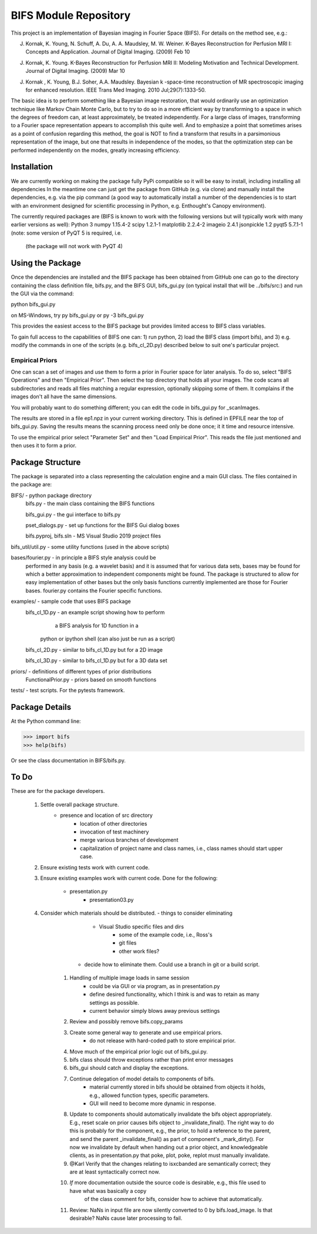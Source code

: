BIFS Module Repository
========================

This project is an implementation of Bayesian imaging in Fourier Space
(BIFS). For details on the method see, e.g.:

J. Kornak, K. Young, N. Schuff, A. Du, A. A. Maudsley, M. W. Weiner.
   K-Bayes Reconstruction for Perfusion MRI I: Concepts and Application. Journal of Digital Imaging. (2009) Feb 10
J. Kornak, K. Young.
   K-Bayes Reconstruction for Perfusion MRI II: Modeling Motivation
   and Technical Development. Journal of Digital Imaging. (2009) Mar 10
J. Kornak , K. Young, B.J. Soher, A.A. Maudsley.
   Bayesian k -space-time reconstruction of MR spectroscopic imaging for enhanced resolution. IEEE Trans Med Imaging. 2010 Jul;29(7):1333-50.

The basic idea is to perform something like a Bayesian image
restoration, that would ordinarily use an optimization technique
like Markov Chain Monte Carlo, but to try to do so in a more
efficient way by transforming to a space in which the degrees of
freedom can, at least approximately, be treated independently.
For a large class of images, transforming to a Fourier space
representation appears to accomplish this quite well.
And to emphasize a point that sometimes arises as a point of
confusion regarding this method, the goal is NOT to find a transform
that results in a parsimonious representation of the image, but one
that results in independence of the modes, so that the optimization
step can be performed independently on the modes, greatly increasing
efficiency.


Installation
------------

We are currently working on making the package fully PyPi compatible
so it will be easy to install, including installing all dependencies
In the meantime one can just get the package from GitHub (e.g. via
clone) and manually install the dependencies, e.g. via the pip command
(a good way to automatically install a number of the dependencies is to
start with an environment designed for scientific processing in
Python, e.g. Enthought's Canopy environment).

The currently required packages are (BIFS is known to work with
the following versions but will typically work with many earlier
versions as well):
Python 3
numpy 1.15.4-2
scipy 1.2.1-1
matplotlib 2.2.4-2
imageio 2.4.1
jsonpickle 1.2
pyqt5 5.7.1-1 (note: some version of PyQT 5 is required, i.e.
              (the package will not work with PyQT 4)


Using the Package
-----------------

Once the dependencies are installed and the BIFS package has
been obtained from GitHub one can go to the directory containing
the class definition file, bifs.py, and the BIFS GUI, bifs_gui.py
(on typical install that will be ../bifs/src:) and run the GUI
via the command:

python bifs_gui.py

on MS-Windows, try
py bifs_gui.py
or
py -3 bifs_gui.py

This provides the easiest access to the BIFS package but provides
limited access to BIFS class variables.

To gain full access to the capabilities of BIFS one can: 1) run python,
2) load the BIFS class (import bifs), and 3) e.g. modify the
commands in one of the scripts (e.g. bifs_cl_2D.py) described below
to suit one's particular project.

Empirical Priors
~~~~~~~~~~~~~~~~

One can scan a set of images and use them to form a prior in Fourier space for
later analysis.  To do so, select "BIFS Operations" and then "Empirical Prior". 
Then select the top directory that holds all your images.  The code scans all subdirectories
and reads all files matching a regular expression, optionally skipping some of them.
It complains if the images don't all have the same dimensions.

You will probably want to do something different; you can edit the code in bifs_gui.py for
_scanImages.

The results are stored in a file ep1.npz in your current working directory.  This is defined
in EPFILE near the top of bifs_gui.py.  Saving the results means the scanning process
need only be done once; it it time and resource intensive.

To use the empirical prior select "Parameter Set" and then "Load Empirical Prior".  This reads
the file just mentioned and then uses it to form a prior.


Package Structure
-----------------

The package is separated into a class representing the calculation
engine and a main GUI class. The files contained in the package
are:

BIFS/			- python package directory
	bifs.py           - the main class containing the BIFS functions

	bifs_gui.py       - the gui interface to bifs.py

	pset_dialogs.py   - set up functions for the BIFS Gui dialog boxes

	bifs.pyproj, bifs.sln  - MS Visual Studio 2019 project files

bifs_util/util.py - some utility functions (used in the above scripts)

bases/fourier.py  - in principle a BIFS style analysis could be
                    performed in any basis (e.g. a wavelet basis) and
		    it is assumed that for various data sets, bases
		    may be found for which a better approximation to
		    independent components might be found. The
		    package is structured to allow for easy
		    implementation of other bases but the only basis
		    functions currently implemented are those for
		    Fourier bases. fourier.py contains the Fourier
		    specific functions.

examples/		- sample code that uses BIFS package
	bifs_cl_1D.py     - an example script showing how to perform
						a BIFS analysis for 1D function in a
				python or ipython shell (can also just be
				run as a script)

	bifs_cl_2D.py     - similar to bifs_cl_1D.py but for a 2D image

	bifs_cl_3D.py     - similar to bifs_cl_1D.py but for a 3D data set

priors/	- definitions of different types of prior distributions
	FunctionalPrior.py  - priors based on smooth functions

tests/  -  test scripts.  For the pytests framework.
		   
Package Details
---------------

At the Python command line:

>>> import bifs
>>> help(bifs)

Or see the class documentation in BIFS/bifs.py.


To Do
-----

These are for the package developers.

  1. Settle overall package structure.
      - presence and location of src directory
	  - location of other directories
	  - invocation of test machinery
	  - merge various branches of development
	  - capitalization of project name and class names, i.e., class names should start 
	    upper case.
  #. Ensure existing tests work with current code.
  #. Ensure existing examples work with current code.
     Done for the following:
	     - presentation.py
		 - presentation03.py
  #. Consider which materials should be  distributed.
     - things to consider eliminating
	     * Visual Studio specific files and dirs
		 * some of the example code, i.e., Ross's
		 * git files
		 * other work files?
	 - decide how to eliminate them.  Could use a branch in git or a build script.
	#. Handling of multiple image loads in same session
		- could be via GUI or via program, as in  presentation.py
		- define desired functionality, which I think is and was to retain as many settings as possible.
		- current behavior simply blows away previous settings
	#. Review and possibly remove bifs.copy_params
	#. Create  some general way to generate and use empirical priors.
		- do not release with hard-coded path to store empirical prior.
	#. Move much of the empirical prior logic out of bifs_gui.py.
	#. bifs class should throw exceptions rather than print error messages
	#. bifs_gui should catch and display the exceptions.
	#. Continue delegation of model details to components of bifs.
		- material currently stored in bifs should be obtained from
		  objects it holds, e.g., allowed function types, specific parameters.
		- GUI will need to become more dynamic in response.
	#. Update to components should automatically invalidate the bifs object appropriately.
	   E.g., reset scale on prior causes bifs object to _invalidate_final().
	   The right way to do this is probably for the component, e.g., the prior, to hold a reference
	   to the parent, and send the parent _invalidate_final() as part of component's _mark_dirty().
	   For now we invalidate by default when handing out a prior object, and knowledgeable clients,
	   as in presentation.py that poke, plot, poke, replot must manually invalidate.
	#.  @Karl Verify that the changes relating to isxcbanded are semantically correct; they are at least syntactically correct now.
	#. *If* more documentation outside the source code is desirable, e.g., this file used to have what was basically a copy
		of the class comment for bifs, consider how to achieve that automatically.
	#. Review: NaNs in input file are now silently converted to 0 by bifs.load_image.  Is that desirable?
	   NaNs cause later processing to fail.

